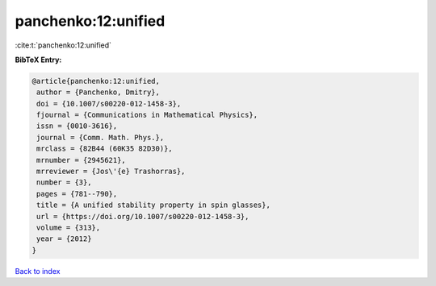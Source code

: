 panchenko:12:unified
====================

:cite:t:`panchenko:12:unified`

**BibTeX Entry:**

.. code-block:: bibtex

   @article{panchenko:12:unified,
    author = {Panchenko, Dmitry},
    doi = {10.1007/s00220-012-1458-3},
    fjournal = {Communications in Mathematical Physics},
    issn = {0010-3616},
    journal = {Comm. Math. Phys.},
    mrclass = {82B44 (60K35 82D30)},
    mrnumber = {2945621},
    mrreviewer = {Jos\'{e} Trashorras},
    number = {3},
    pages = {781--790},
    title = {A unified stability property in spin glasses},
    url = {https://doi.org/10.1007/s00220-012-1458-3},
    volume = {313},
    year = {2012}
   }

`Back to index <../By-Cite-Keys.rst>`_
